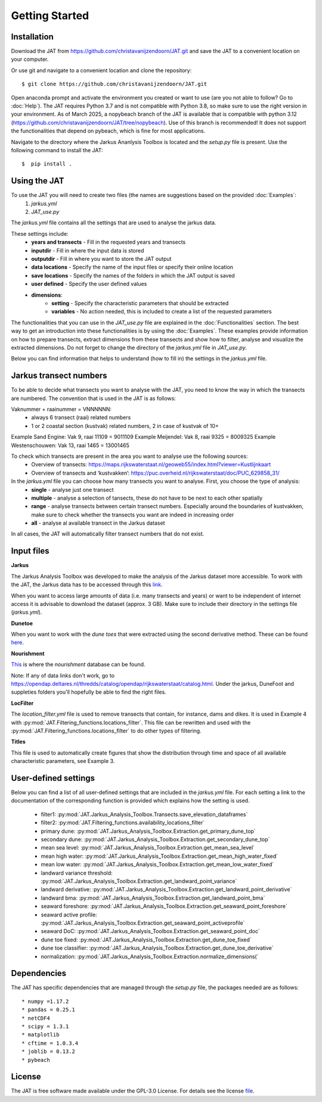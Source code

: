 Getting Started
================

Installation 
-----------------------------
Download the JAT from https://github.com/christavanijzendoorn/JAT.git and save the JAT to a convenient location on your computer.

Or use git and navigate to a convenient location and clone the repository::

  $ git clone https://github.com/christavanijzendoorn/JAT.git

Open anaconda prompt and activate the environment you created or want to use (are you not able to follow? Go to :doc:`Help`). The JAT requires Python 3.7 and is not compatible with Python 3.8, so make sure to use the right version in your environment. As of March 2025, a nopybeach branch of the JAT is available that is compatible with python 3.12 (https://github.com/christavanijzendoorn/JAT/tree/nopybeach). Use of this branch is recommended! It does not support the functionalities that depend on pybeach, which is fine for most applications.

Navigate to the directory where the Jarkus Ananlysis Toolbox is located and the `setup.py` file is present. Use the following command to install the JAT::
 
  $  pip install .

Using the JAT
--------------
To use the JAT you will need to create two files (the names are suggestions based on the provided :doc:`Examples`:
	1. `jarkus.yml`
	2. `JAT_use.py`

The `jarkus.yml` file contains all the settings that are used to analyse the jarkus data. 

These settings include:
	* **years and transects** - Fill in the requested years and transects 
	* **inputdir** - Fill in where the input data is stored 
	* **outputdir** - Fill in where you want to store the JAT output
	* **data locations** - Specify the name of the input files or specify their online location
	* **save locations** -  Specify the names of the folders in which the JAT output is saved
	* **user defined** -  Specify the user defined values
	* **dimensions**:
		* **setting** - Specify the characteristic parameters that should be extracted
		* **variables** - No action needed, this is included to create a list of the requested parameters
		
The functionalities that you can use in the `JAT_use.py` file are explained in the :doc:`Functionalities` section. The best way to get an introduction into these functionalities is by using the :doc:`Examples`. These examples provide information on how to prepare transects, extract dimensions from these transects and show how to filter, analyse and visualize the extracted dimensions. 
Do not forget to change the directory of the `jarkus.yml` file in `JAT_use.py`.

Below you can find information that helps to understand (how to fill in) the settings in the `jarkus.yml` file.

Jarkus transect numbers
-----------------------------

To be able to decide what transects you want to analyse with the JAT, you need to know the way in which the transects are numbered.
The convention that is used in the JAT is as follows::

Vaknummer + raainummer = VNNNNNN:
	* always 6 transect (raai) related numbers
	* 1 or 2 coastal section (kustvak) related numbers, 2 in case of kustvak of 10+

Example Sand Engine: Vak 9, raai 11109 = 9011109
Example Meijendel: Vak 8, raai 9325 = 8009325
Example Westenschouwen: Vak 13, raai 1465 = 13001465


To check which transects are present in the area you want to analyse use the following sources:
	* Overview of transects: https://maps.rijkswaterstaat.nl/geoweb55/index.html?viewer=Kustlijnkaart 
	* Overview of transects and ‘kustvakken’: https://puc.overheid.nl/rijkswaterstaat/doc/PUC_629858_31/

	
In the `jarkus.yml` file you can choose how many transects you want to analyse. First, you choose the type of analysis:
	* **single** - analyse just one transect
	* **multiple** - analyse a selection of tansects, these do not have to be next to each other spatially
	* **range** - analyse transects between certain transect numbers. Especially around the boundaries of kustvakken, make sure to check whether the transects you want are indeed in increasing order
	* **all** - analyse al available transect in the Jarkus dataset

In all cases, the JAT will automatically filter transect numbers that do not exist.


Input files
--------------

**Jarkus**

The Jarkus Analysis Toolbox was developed to make the analysis of the Jarkus dataset more accessible.
To work with the JAT, the Jarkus data has to be accessed through this `link`_.

.. _link: https://opendap.deltares.nl/thredds/fileServer/opendap/rijkswaterstaat/jarkus/profiles/transect.nc

When you want to access large amounts of data (i.e. many transects and years) or want to be independent of internet access it is advisable to download the dataset (approx. 3 GB). Make sure to include their directory in the settings file (`jarkus.yml`).

**Dunetoe**

When you want to work with the *dune toes* that were extracted using the second derivative method. These can be found `here`_.

.. _here: https://opendap.deltares.nl/thredds/fileServer/opendap/rijkswaterstaat/DuneFoot/DF_2nd_deriv.nc

**Nourishment**

`This`_ is where the *nourishment* database can be found.

.. _This: https://opendap.deltares.nl/thredds/fileServer/opendap/rijkswaterstaat/suppleties/nourishments.nc

Note: If any of data links don't work, go to https://opendap.deltares.nl/thredds/catalog/opendap/rijkswaterstaat/catalog.html. Under the jarkus, DuneFoot and suppleties folders you'll hopefully be able to find the right files.

**LocFilter**

The `location_filter.yml` file is used to remove transects that contain, for instance, dams and dikes. It is used in Example 4 with :py:mod:`JAT.Filtering_functions.locations_filter`.
This file can be rewritten and used with the :py:mod:`JAT.Filtering_functions.locations_filter` to do other types of filtering.

**Titles**

This file is used to automatically create figures that show the distribution through time and space of all available characteristic parameters, see Example 3.

User-defined settings
----------------------
Below you can find a list of all user-defined settings that are included in the `jarkus.yml` file. For each setting a link to the documentation of the corresponding function is provided which explains how the setting is used.

	* filter1: :py:mod:`JAT.Jarkus_Analysis_Toolbox.Transects.save_elevation_dataframes`
	* filter2: :py:mod:`JAT.Filtering_functions.availability_locations_filter`
	* primary dune: :py:mod:`JAT.Jarkus_Analysis_Toolbox.Extraction.get_primary_dune_top`
	* secondary dune: :py:mod:`JAT.Jarkus_Analysis_Toolbox.Extraction.get_secondary_dune_top`
	* mean sea level: :py:mod:`JAT.Jarkus_Analysis_Toolbox.Extraction.get_mean_sea_level`
	* mean high water: :py:mod:`JAT.Jarkus_Analysis_Toolbox.Extraction.get_mean_high_water_fixed`
	* mean low water: :py:mod:`JAT.Jarkus_Analysis_Toolbox.Extraction.get_mean_low_water_fixed`
	* landward variance threshold: :py:mod:`JAT.Jarkus_Analysis_Toolbox.Extraction.get_landward_point_variance`
	* landward derivative: :py:mod:`JAT.Jarkus_Analysis_Toolbox.Extraction.get_landward_point_derivative`
	* landward bma: :py:mod:`JAT.Jarkus_Analysis_Toolbox.Extraction.get_landward_point_bma`
	* seaward foreshore: :py:mod:`JAT.Jarkus_Analysis_Toolbox.Extraction.get_seaward_point_foreshore`
	* seaward active profile: :py:mod:`JAT.Jarkus_Analysis_Toolbox.Extraction.get_seaward_point_activeprofile`
	* seaward DoC: :py:mod:`JAT.Jarkus_Analysis_Toolbox.Extraction.get_seaward_point_doc`
	* dune toe fixed: :py:mod:`JAT.Jarkus_Analysis_Toolbox.Extraction.get_dune_toe_fixed`
	* dune toe classifier: :py:mod:`JAT.Jarkus_Analysis_Toolbox.Extraction.get_dune_toe_derivative`
	* normalization: :py:mod:`JAT.Jarkus_Analysis_Toolbox.Extraction.normalize_dimensions(`
   
   
Dependencies
---------------
The JAT has specific dependencies that are managed through the `setup.py` file, the packages needed are as follows::

* numpy =1.17.2
* pandas = 0.25.1
* netCDF4
* scipy = 1.3.1
* matplotlib
* cftime = 1.0.3.4
* joblib = 0.13.2
* pybeach

License
---------

The JAT is free software made available under the GPL-3.0 License. For details see the license file_.

.. _file: https://github.com/christavanijzendoorn/JAT/blob/master/LICENSE.txt
